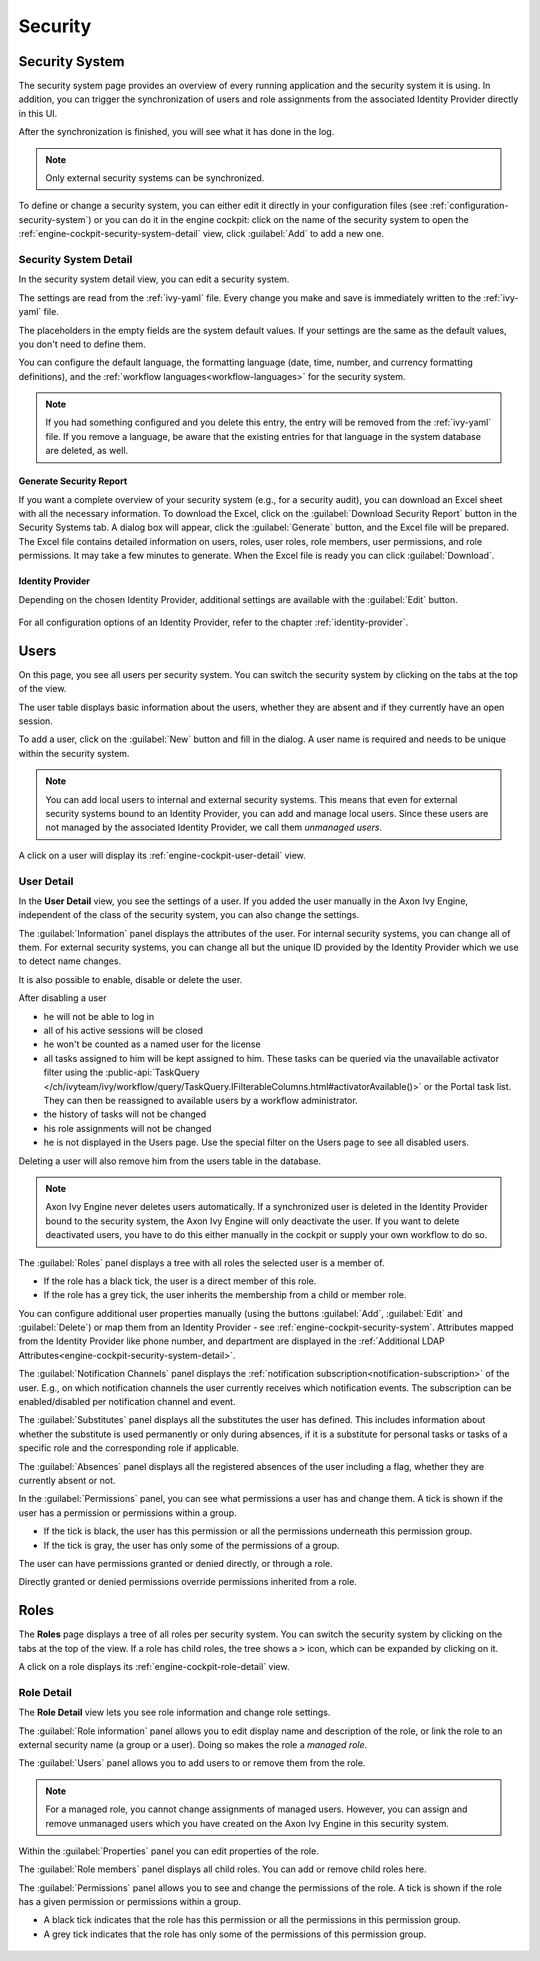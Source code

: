 Security
--------


.. _engine-cockpit-security-system:

Security System
^^^^^^^^^^^^^^^

The security system page provides an overview of every running application
and the security system it is using. In addition, you can trigger the 
synchronization of users and role assignments from the associated 
Identity Provider directly in this UI.

After the synchronization is finished, you will see what it has done in the log.

.. Note::
    Only external security systems can be synchronized.

To define or change a security system, you can either edit it directly in your 
configuration files (see :ref:`configuration-security-system`) or you can 
do it in the engine cockpit: click on the name of the security system to 
open the :ref:`engine-cockpit-security-system-detail` view, 
click :guilabel:`Add` to add a new one.

.. figure:: /_images/engine-cockpit/engine-cockpit-security-system.png


.. _engine-cockpit-security-system-detail:

Security System Detail
""""""""""""""""""""""

In the security system detail view, you can edit a security system.

The settings are read from the :ref:`ivy-yaml` file. 
Every change you make and save is immediately written to the :ref:`ivy-yaml` file. 

The placeholders in the empty fields are the system default values. If your 
settings are the same as the default values, you don't need to define them.

You can configure the default language, the formatting language (date, 
time, number, and currency formatting definitions), and the 
:ref:`workflow languages<workflow-languages>` for the security system. 

.. note::
    If you had something configured and you delete this entry, the entry will be
    removed from the :ref:`ivy-yaml` file. 
    If you remove a language, be aware that the existing entries for that 
    language in the system database are deleted, as well.

.. figure:: /_images/engine-cockpit/engine-cockpit-security-system-detail.png

Generate Security Report
''''''''''''''''''''''''

If you want a complete overview of your security system (e.g., for a security audit),
you can download an Excel sheet with all the necessary information. To download the
Excel, click on the :guilabel:`Download Security Report` button in the Security Systems tab. A dialog 
box will appear, click the :guilabel:`Generate` button, and the Excel file will be prepared. 
The Excel file contains detailed information on users, roles, user roles, role members, 
user permissions, and role permissions. It may take a few minutes to generate. 
When the Excel file is ready you can click :guilabel:`Download`.

Identity Provider
'''''''''''''''''

Depending on the chosen Identity Provider, additional settings are available with the 
:guilabel:`Edit` button.

.. figure:: /_images/engine-cockpit/engine-cockpit-security-system-ldap.png

For all configuration options of an Identity Provider, refer to the chapter
:ref:`identity-provider`.


Users
^^^^^

On this page, you see all users per security system. You can switch the security 
system by clicking on the tabs at the top of the view. 

The user table displays basic information about the users, whether they are
absent and if they currently have an open session.

To add a user, click on the :guilabel:`New` button and fill in the dialog. A user name is
required and needs to be unique within the security system.

.. Note:: 
  You can add local users to internal and external security systems. This
  means that even for external security systems bound to an Identity Provider, you can 
  add and manage local users. Since these users are not managed by the associated 
  Identity Provider, we call them *unmanaged users*.

A click on a user will display its :ref:`engine-cockpit-user-detail` view.

.. figure:: /_images/engine-cockpit/engine-cockpit-users.png


.. _engine-cockpit-user-detail:

User Detail
"""""""""""

In the **User Detail** view, you see the settings of a user. If you added the user 
manually in the Axon Ivy Engine, independent of the class of the security system, you
can also change the settings.

The :guilabel:`Information` panel displays the attributes of the user. 
For internal security systems, you can change all of them.
For external security systems, you can change all but the unique ID provided by the 
Identity Provider which we use to detect name changes.

It is also possible to enable, disable or delete the user. 

After disabling a user

- he will not be able to log in
- all of his active sessions will be closed
- he won't be counted as a named user for the license
- all tasks assigned to him will be kept assigned to him. 
  These tasks can be queried via the unavailable activator filter 
  using the :public-api:`TaskQuery </ch/ivyteam/ivy/workflow/query/TaskQuery.IFilterableColumns.html#activatorAvailable()>` 
  or the Portal task list. They can then be reassigned 
  to available users by a workflow administrator.
- the history of tasks will not be changed
- his role assignments will not be changed
- he is not displayed in the Users page. Use the special filter on the Users page to see all disabled users.

Deleting a user will also remove him from the users table in the database.

.. Note::
  Axon Ivy Engine never deletes users automatically. If a synchronized user is deleted 
  in the Identity Provider bound to the security system, the Axon Ivy Engine will only 
  deactivate the user. If you want to delete deactivated users, you have to do this 
  either manually in the cockpit or supply your own workflow to do so.

The :guilabel:`Roles` panel displays a tree with all roles the selected user is
a member of.

- If the role has a black tick, the user is a direct member of this role.
- If the role has a grey tick, the user inherits the membership from a child or member role.

You can configure additional user properties manually (using the buttons
:guilabel:`Add`, :guilabel:`Edit` and :guilabel:`Delete`) or map them from an 
Identity Provider - see :ref:`engine-cockpit-security-system`. 
Attributes mapped from the Identity Provider like phone number, and department are 
displayed in the :ref:`Additional LDAP Attributes<engine-cockpit-security-system-detail>`.

The :guilabel:`Notification Channels` panel displays the :ref:`notification subscription<notification-subscription>` of the user. 
E.g., on which notification channels the user currently receives which notification events. 
The subscription can be enabled/disabled per notification channel and event. 

The :guilabel:`Substitutes` panel displays all the substitutes the user has
defined. This includes information about whether the substitute is used
permanently or only during absences, if it is a substitute for personal tasks or
tasks of a specific role and the corresponding role if applicable.

The :guilabel:`Absences` panel displays all the registered absences of the user
including a flag, whether they are currently absent or not.

In the :guilabel:`Permissions` panel, you can see what permissions a user has and change
them. A tick is shown if the user has a permission or permissions within a group. 

- If the tick is black, the user has this permission or all the permissions 
  underneath this permission group. 
- If the tick is gray, the user has only some of the permissions of a group.

The user can have permissions granted or denied directly, or through a role. 

Directly granted or denied permissions override permissions inherited from a role.

.. figure:: /_images/engine-cockpit/engine-cockpit-user-detail.png


Roles
^^^^^

The **Roles** page displays a tree of all roles per security system. You can switch the security system
by clicking on the tabs at the top of the view. If a role has child roles, the tree shows a ``>``
icon, which can be expanded by clicking on it.

A click on a role displays its :ref:`engine-cockpit-role-detail` view.

.. figure:: /_images/engine-cockpit/engine-cockpit-roles.png


.. _engine-cockpit-role-detail:

Role Detail
"""""""""""

The **Role Detail** view lets you see role information and change role settings.

The :guilabel:`Role information` panel allows you to edit display name and description
of the role, or link the role to an external security name (a group or a user). Doing so
makes the role a *managed role*.

The :guilabel:`Users` panel allows you to add users to or remove them from the role.

.. Note::
  For a managed role, you cannot change assignments of managed users.
  However, you can assign and remove unmanaged users which you have created on the
  Axon Ivy Engine in this security system.

Within the :guilabel:`Properties` panel you can edit properties of the role.

The :guilabel:`Role members` panel displays all child roles. You can add or remove
child roles here.

The :guilabel:`Permissions` panel allows you to see and change the permissions
of the role. A tick is shown if the role has a given permission or permissions within a
group. 

- A black tick indicates that the role has this permission or all the permissions in 
  this permission group. 
- A grey tick indicates that the role has only some of the permissions of this permission 
  group.

.. figure:: /_images/engine-cockpit/engine-cockpit-role-detail.png
